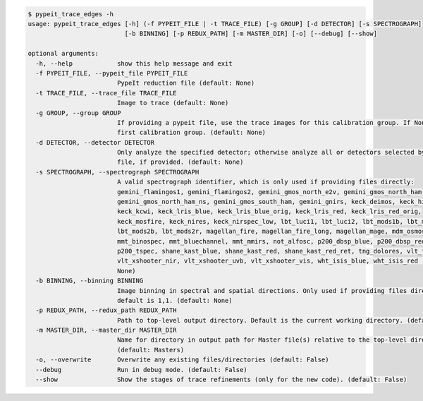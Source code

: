 .. code-block:: console

    $ pypeit_trace_edges -h
    usage: pypeit_trace_edges [-h] (-f PYPEIT_FILE | -t TRACE_FILE) [-g GROUP] [-d DETECTOR] [-s SPECTROGRAPH]
                              [-b BINNING] [-p REDUX_PATH] [-m MASTER_DIR] [-o] [--debug] [--show]
    
    optional arguments:
      -h, --help            show this help message and exit
      -f PYPEIT_FILE, --pypeit_file PYPEIT_FILE
                            PypeIt reduction file (default: None)
      -t TRACE_FILE, --trace_file TRACE_FILE
                            Image to trace (default: None)
      -g GROUP, --group GROUP
                            If providing a pypeit file, use the trace images for this calibration group. If None, use the
                            first calibration group. (default: None)
      -d DETECTOR, --detector DETECTOR
                            Only analyze the specified detector; otherwise analyze all or detectors selected by the pypeit
                            file, if provided. (default: None)
      -s SPECTROGRAPH, --spectrograph SPECTROGRAPH
                            A valid spectrograph identifier, which is only used if providing files directly:
                            gemini_flamingos1, gemini_flamingos2, gemini_gmos_north_e2v, gemini_gmos_north_ham,
                            gemini_gmos_north_ham_ns, gemini_gmos_south_ham, gemini_gnirs, keck_deimos, keck_hires_red,
                            keck_kcwi, keck_lris_blue, keck_lris_blue_orig, keck_lris_red, keck_lris_red_orig,
                            keck_mosfire, keck_nires, keck_nirspec_low, lbt_luci1, lbt_luci2, lbt_mods1b, lbt_mods1r,
                            lbt_mods2b, lbt_mods2r, magellan_fire, magellan_fire_long, magellan_mage, mdm_osmos_mdm4k,
                            mmt_binospec, mmt_bluechannel, mmt_mmirs, not_alfosc, p200_dbsp_blue, p200_dbsp_red,
                            p200_tspec, shane_kast_blue, shane_kast_red, shane_kast_red_ret, tng_dolores, vlt_fors2,
                            vlt_xshooter_nir, vlt_xshooter_uvb, vlt_xshooter_vis, wht_isis_blue, wht_isis_red (default:
                            None)
      -b BINNING, --binning BINNING
                            Image binning in spectral and spatial directions. Only used if providing files directly;
                            default is 1,1. (default: None)
      -p REDUX_PATH, --redux_path REDUX_PATH
                            Path to top-level output directory. Default is the current working directory. (default: None)
      -m MASTER_DIR, --master_dir MASTER_DIR
                            Name for directory in output path for Master file(s) relative to the top-level directory.
                            (default: Masters)
      -o, --overwrite       Overwrite any existing files/directories (default: False)
      --debug               Run in debug mode. (default: False)
      --show                Show the stages of trace refinements (only for the new code). (default: False)
    